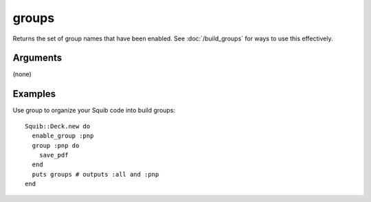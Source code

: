 groups
======

Returns the set of group names that have been enabled. See :doc:`/build_groups` for ways to use this effectively.

Arguments
---------

(none)


Examples
--------

Use group to organize your Squib code into build groups::

  Squib::Deck.new do
    enable_group :pnp
    group :pnp do
      save_pdf
    end
    puts groups # outputs :all and :pnp
  end
